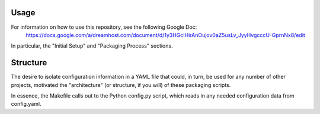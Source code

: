 Usage
=====

For information on how to use this repository, see the following Google Doc:
  https://docs.google.com/a/dreamhost.com/document/d/1y3HGcIHirAnOujov0aZ5usLv_JyyHvgcccU-GprnNx8/edit

In particular, the "Initial Setup" and "Packaging Process" sections.

Structure
=========

The desire to isolate configuration information in a YAML file that could, in
turn, be used for any number of other projects, motivated the "architecture"
(or structure, if you will) of these packaging scripts.

In essence, the Makefile calls out to the Python config.py script, which reads
in any needed configuration data from config.yaml.
